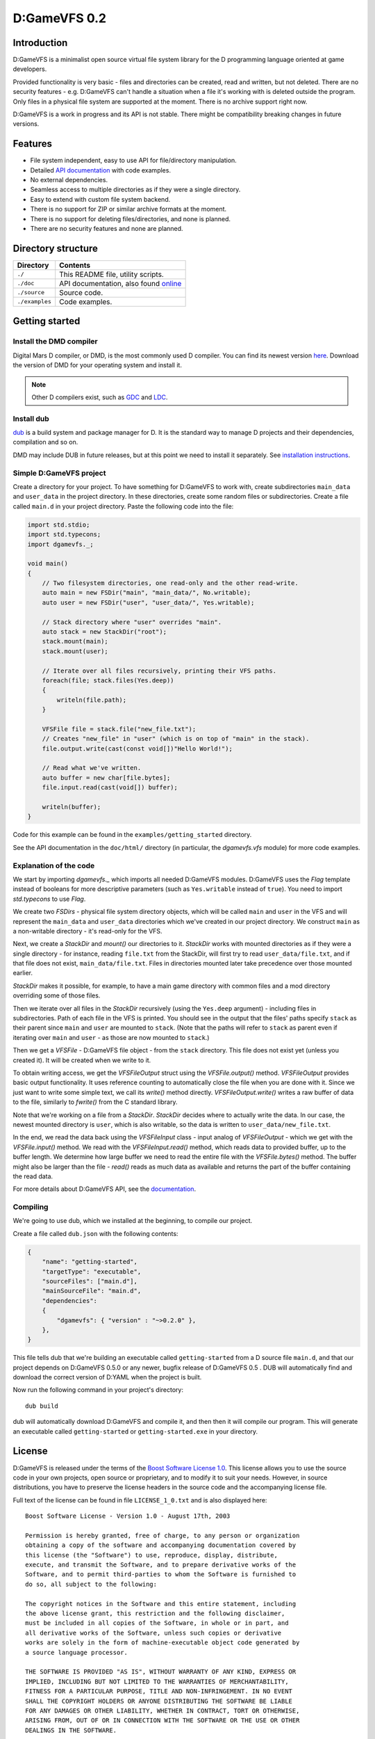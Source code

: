 =============
D:GameVFS 0.2
=============

.. image:: https://raw.githubusercontent.com/kiith-sa/D-GameVFS/master/code.dlang.org-shield.png
   :target: http://code.dlang.org

------------
Introduction
------------

D:GameVFS is a minimalist open source virtual file system library for the
D programming language oriented at game developers.

Provided functionality is very basic - files and directories can be created,
read and written, but not deleted. There are no security features - e.g.
D:GameVFS can't handle a situation when a file it's working with is deleted
outside the program. Only files in a physical file system are supported at the
moment. There is no archive support right now.

D:GameVFS is a work in progress and its API is not stable. There might be
compatibility breaking changes in future versions.


--------
Features
--------

* File system independent, easy to use API for file/directory manipulation.
* Detailed `API documentation <http://defenestrate.eu/docs/dgamevfs>`_ with code
  examples.
* No external dependencies.
* Seamless access to multiple directories as if they were a single directory.
* Easy to extend with custom file system backend.
* There is no support for ZIP or similar archive formats at the moment.
* There is no support for deleting files/directories, and none is planned.
* There are no security features and none are planned.


-------------------
Directory structure
-------------------

===============  =======================================================================
Directory        Contents
===============  =======================================================================
``./``           This README file, utility scripts.
``./doc``        API documentation, also found
                 `online <http://defenestrate.eu/docs/dgamevfs>`_
``./source``     Source code.
``./examples``   Code examples.
===============  =======================================================================


---------------
Getting started
---------------

^^^^^^^^^^^^^^^^^^^^^^^^
Install the DMD compiler
^^^^^^^^^^^^^^^^^^^^^^^^

Digital Mars D compiler, or DMD, is the most commonly used D compiler. You can find its
newest version `here <http://dlang.org/download.html>`_.  Download the version of DMD
for your operating system and install it.

.. note::
   Other D compilers exist, such as
   `GDC <http://gdcproject.org/>`_ and
   `LDC <http://bitbucket.org/goshawk/gdc/wiki/Home>`_.

^^^^^^^^^^^
Install dub
^^^^^^^^^^^

`dub <http://code.dlang.org/about>`_ is a build system and package manager for D.
It is the standard way to manage D projects and their dependencies, compilation and so
on.

DMD may include DUB in future releases, but at this point we need to install it
separately. See
`installation instructions <https://github.com/D-Programming-Language/dub#installation>`_.

^^^^^^^^^^^^^^^^^^^^^^^^
Simple D:GameVFS project
^^^^^^^^^^^^^^^^^^^^^^^^

Create a directory for your project. To have something for D:GameVFS to work with,
create subdirectories ``main_data`` and ``user_data`` in the project directory. In these
directories, create some random files or subdirectories.  Create a file called
``main.d`` in your project directory. Paste the following code into the file:

.. code-block:: d

   import std.stdio;
   import std.typecons;
   import dgamevfs._;

   void main()
   {
       // Two filesystem directories, one read-only and the other read-write.
       auto main = new FSDir("main", "main_data/", No.writable);
       auto user = new FSDir("user", "user_data/", Yes.writable);

       // Stack directory where "user" overrides "main".
       auto stack = new StackDir("root");
       stack.mount(main);
       stack.mount(user);

       // Iterate over all files recursively, printing their VFS paths.
       foreach(file; stack.files(Yes.deep))
       {
           writeln(file.path);
       }

       VFSFile file = stack.file("new_file.txt");
       // Creates "new_file" in "user" (which is on top of "main" in the stack).
       file.output.write(cast(const void[])"Hello World!");

       // Read what we've written.
       auto buffer = new char[file.bytes];
       file.input.read(cast(void[]) buffer);

       writeln(buffer);
   }


Code for this example can be found in the ``examples/getting_started`` directory.

See the API documentation in the ``doc/html/`` directory (in particular, the
*dgamevfs.vfs* module) for more code examples.


^^^^^^^^^^^^^^^^^^^^^^^
Explanation of the code
^^^^^^^^^^^^^^^^^^^^^^^

We start by importing *dgamevfs._* which imports all needed D:GameVFS modules.
D:GameVFS uses the *Flag* template instead of booleans for more descriptive parameters
(such as ``Yes.writable`` instead of ``true``). You need to import *std.typecons* to use
*Flag*.

We create two *FSDirs* - physical file system directory objects, which will be called
``main`` and ``user`` in the VFS and will represent the ``main_data`` and ``user_data``
directories which we've created in our project directory.  We construct ``main`` as
a non-writable directory - it's read-only for the VFS.

Next, we create a *StackDir* and *mount()* our directories to it. *StackDir* works with
mounted directories as if they were a single directory - for instance, reading
``file.txt`` from the StackDir, will first try to read ``user_data/file.txt``, and if
that file does not exist, ``main_data/file.txt``.  Files in directories mounted later
take precedence over those mounted earlier.

*StackDir* makes it possible, for example, to have a main game directory with common
files and a mod directory overriding some of those files.

Then we iterate over all files in the *StackDir* recursively (using the ``Yes.deep``
argument) - including files in subdirectories. Path of each file in the VFS is printed.
You should see in the output that the files' paths specify ``stack`` as their parent
since ``main`` and ``user`` are mounted to ``stack``. (Note that the paths will refer to
``stack`` as parent even if iterating over ``main`` and ``user`` - as those are now
mounted to ``stack``.)

Then we get a *VFSFile* - D:GameVFS file object - from the ``stack`` directory.  This
file does not exist yet (unless you created it). It will be created when we write to it.

To obtain writing access, we get the *VFSFileOutput* struct using the *VFSFile.output()*
method. *VFSFileOutput* provides basic output functionality.  It uses reference counting
to automatically close the file when you are done with it. Since we just want to write
some simple text, we call its *write()* method directly. *VFSFileOutput.write()* writes
a raw buffer of data to the file, similarly to *fwrite()* from the C standard library.

Note that we're working on a file from a *StackDir*. *StackDir* decides where to
actually write the data. In our case, the newest mounted directory is ``user``, which is
also writable, so the data is written to ``user_data/new_file.txt``.

In the end, we read the data back using the *VFSFileInput* class - input analog of
*VFSFileOutput* - which we get with the *VFSFile.input()* method.  We read with the
*VFSFileInput.read()* method, which reads data to provided buffer, up to the buffer
length. We determine how large buffer we need to read the entire file with the
*VFSFile.bytes()* method. The buffer might also be larger than the file - *read()* reads
as much data as available and returns the part of the buffer containing the read data.

For more details about D:GameVFS API, see the
`documentation <http://defenestrate.eu/docs/dgamevfs>`_.


^^^^^^^^^
Compiling
^^^^^^^^^

We're going to use dub, which we installed at the beginning, to compile our project.

Create a file called ``dub.json`` with the following contents:

.. code-block:: json

   {
       "name": "getting-started",
       "targetType": "executable",
       "sourceFiles": ["main.d"],
       "mainSourceFile": "main.d",
       "dependencies":
       {
           "dgamevfs": { "version" : "~>0.2.0" },
       },
   }

This file tells dub that we're building an executable called ``getting-started`` from
a D source file ``main.d``, and that our project depends on D:GameVFS 0.5.0 or any
newer, bugfix release of D:GameVFS 0.5 . DUB will automatically find and download the
correct version of D:YAML when the project is built.

Now run the following command in your project's directory::

   dub build

dub will automatically download D:GameVFS and compile it, and then then it will compile
our program.  This will generate an executable called ``getting-started`` or
``getting-started.exe`` in your directory.


-------
License
-------

D:GameVFS is released under the terms of the
`Boost Software License 1.0 <http://www.boost.org/LICENSE_1_0.txt>`_.
This license allows you to use the source code in your own projects, open source
or proprietary, and to modify it to suit your needs. However, in source
distributions, you have to preserve the license headers in the source code and
the accompanying license file.

Full text of the license can be found in file ``LICENSE_1_0.txt`` and is also
displayed here::

    Boost Software License - Version 1.0 - August 17th, 2003

    Permission is hereby granted, free of charge, to any person or organization
    obtaining a copy of the software and accompanying documentation covered by
    this license (the "Software") to use, reproduce, display, distribute,
    execute, and transmit the Software, and to prepare derivative works of the
    Software, and to permit third-parties to whom the Software is furnished to
    do so, all subject to the following:

    The copyright notices in the Software and this entire statement, including
    the above license grant, this restriction and the following disclaimer,
    must be included in all copies of the Software, in whole or in part, and
    all derivative works of the Software, unless such copies or derivative
    works are solely in the form of machine-executable object code generated by
    a source language processor.

    THE SOFTWARE IS PROVIDED "AS IS", WITHOUT WARRANTY OF ANY KIND, EXPRESS OR
    IMPLIED, INCLUDING BUT NOT LIMITED TO THE WARRANTIES OF MERCHANTABILITY,
    FITNESS FOR A PARTICULAR PURPOSE, TITLE AND NON-INFRINGEMENT. IN NO EVENT
    SHALL THE COPYRIGHT HOLDERS OR ANYONE DISTRIBUTING THE SOFTWARE BE LIABLE
    FOR ANY DAMAGES OR OTHER LIABILITY, WHETHER IN CONTRACT, TORT OR OTHERWISE,
    ARISING FROM, OUT OF OR IN CONNECTION WITH THE SOFTWARE OR THE USE OR OTHER
    DEALINGS IN THE SOFTWARE.


-------
Credits
-------

D:GameVFS was created by Ferdinand Majerech aka Kiith-Sa kiithsacmp[AT]gmail.com .

The API was inspired the VFS API of the
`Tango library <http://www.dsource.org/projects/tango/>`_.

D:GameVFS was created using Vim and DMD on Debian, Ubuntu and Linux Mint as a VFS
library in the `D programming language <http://www.d-programming-language.org>`_.
